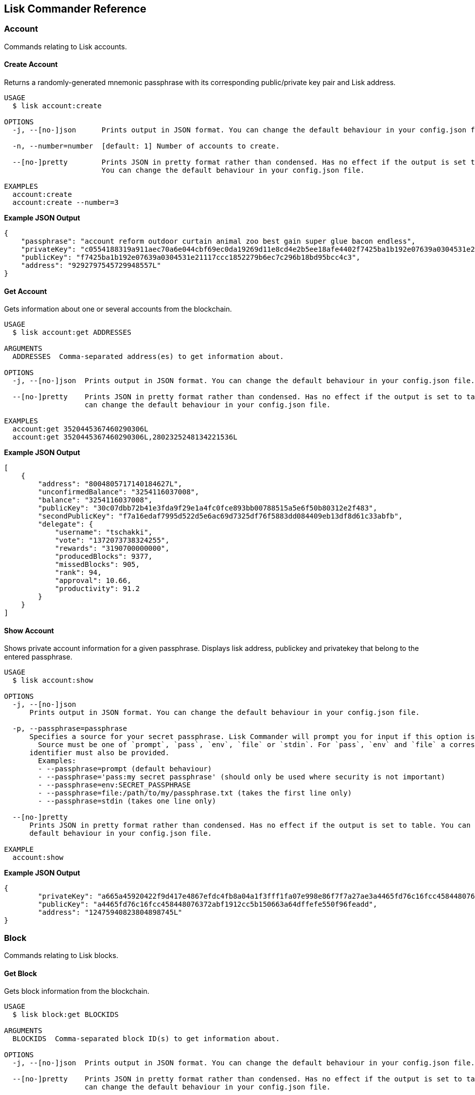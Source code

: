 == Lisk Commander Reference
:toc:

=== Account

Commands relating to Lisk accounts.

==== Create Account

Returns a randomly-generated mnemonic passphrase with its corresponding
public/private key pair and Lisk address.

[source,bash]
----
USAGE
  $ lisk account:create

OPTIONS
  -j, --[no-]json      Prints output in JSON format. You can change the default behaviour in your config.json file.

  -n, --number=number  [default: 1] Number of accounts to create.

  --[no-]pretty        Prints JSON in pretty format rather than condensed. Has no effect if the output is set to table.
                       You can change the default behaviour in your config.json file.

EXAMPLES
  account:create
  account:create --number=3
----

*Example JSON Output*

[source,json]
----
{
    "passphrase": "account reform outdoor curtain animal zoo best gain super glue bacon endless",
    "privateKey": "c0554188319a911aec70a6e044cbf69ec0da19269d11e8cd4e2b5ee18afe4402f7425ba1b192e07639a0304531e21117ccc1852279b6ec7c296b18bd95bcc4c3",
    "publicKey": "f7425ba1b192e07639a0304531e21117ccc1852279b6ec7c296b18bd95bcc4c3",
    "address": "9292797545729948557L"
}
----

==== Get Account

Gets information about one or several accounts from the blockchain.

[source,bash]
----
USAGE
  $ lisk account:get ADDRESSES

ARGUMENTS
  ADDRESSES  Comma-separated address(es) to get information about.

OPTIONS
  -j, --[no-]json  Prints output in JSON format. You can change the default behaviour in your config.json file.

  --[no-]pretty    Prints JSON in pretty format rather than condensed. Has no effect if the output is set to table. You
                   can change the default behaviour in your config.json file.

EXAMPLES
  account:get 3520445367460290306L
  account:get 3520445367460290306L,2802325248134221536L
----

*Example JSON Output*

[source,json]
----
[
    {
        "address": "8004805717140184627L",
        "unconfirmedBalance": "3254116037008",
        "balance": "3254116037008",
        "publicKey": "30c07dbb72b41e3fda9f29e1a4fc0fce893bb00788515a5e6f50b80312e2f483",
        "secondPublicKey": "f7a16edaf7995d522d5e6ac69d7325df76f5883dd084409eb13df8d61c33abfb",
        "delegate": {
            "username": "tschakki",
            "vote": "1372073738324255",
            "rewards": "3190700000000",
            "producedBlocks": 9377,
            "missedBlocks": 905,
            "rank": 94,
            "approval": 10.66,
            "productivity": 91.2
        }
    }
]
----

==== Show Account

Shows private account information for a given passphrase. Displays lisk
address, publickey and privatekey that belong to the entered passphrase.

[source,bash]
----
USAGE
  $ lisk account:show

OPTIONS
  -j, --[no-]json
      Prints output in JSON format. You can change the default behaviour in your config.json file.

  -p, --passphrase=passphrase
      Specifies a source for your secret passphrase. Lisk Commander will prompt you for input if this option is not set.
        Source must be one of `prompt`, `pass`, `env`, `file` or `stdin`. For `pass`, `env` and `file` a corresponding
      identifier must also be provided.
        Examples:
        - --passphrase=prompt (default behaviour)
        - --passphrase='pass:my secret passphrase' (should only be used where security is not important)
        - --passphrase=env:SECRET_PASSPHRASE
        - --passphrase=file:/path/to/my/passphrase.txt (takes the first line only)
        - --passphrase=stdin (takes one line only)

  --[no-]pretty
      Prints JSON in pretty format rather than condensed. Has no effect if the output is set to table. You can change the
      default behaviour in your config.json file.

EXAMPLE
  account:show
----

*Example JSON Output*

[source,json]
----
{
        "privateKey": "a665a45920422f9d417e4867efdc4fb8a04a1f3fff1fa07e998e86f7f7a27ae3a4465fd76c16fcc458448076372abf1912cc5b150663a64dffefe550f96feadd",
        "publicKey": "a4465fd76c16fcc458448076372abf1912cc5b150663a64dffefe550f96feadd",
        "address": "12475940823804898745L"
}
----

=== Block

Commands relating to Lisk blocks.

==== Get Block

Gets block information from the blockchain.

[source,bash]
----
USAGE
  $ lisk block:get BLOCKIDS

ARGUMENTS
  BLOCKIDS  Comma-separated block ID(s) to get information about.

OPTIONS
  -j, --[no-]json  Prints output in JSON format. You can change the default behaviour in your config.json file.

  --[no-]pretty    Prints JSON in pretty format rather than condensed. Has no effect if the output is set to table. You
                   can change the default behaviour in your config.json file.

EXAMPLES
  block:get 369374894959871969
  block:get 17108498772892203620,8541428004955961162
----

*Example JSON Output*

[source,json]
----
[
    {
        "id": "369374894959871969",
        "version": 1,
        "timestamp": 76721330,
        "height": 6587884,
        "numberOfTransactions": 1,
        "totalAmount": "11100000",
        "totalFee": "10000000",
        "reward": "300000000",
        "payloadLength": 117,
        "payloadHash": "76eba40d186274ac79a8a5c2b5d73a5d214acfa1829763f59035d61c43a2ff2d",
        "generatorPublicKey": "279320364fc3edd39b77f1fa29594d442e39220b165956fa729f741150b0dc4d",
        "blockSignature": "6f1448a8b25b427bdc05e46d0383f6f1e0af45319591ad5507deaf298428d7fb16c82b4156dd0a444b0b70ef586bb95eb0853cb90937c980c3b939d1a65d1900",
        "confirmations": 4,
        "totalForged": "310000000",
        "generatorAddress": "8191405714437232748L",
        "previousBlockId": "6777587147545065709"
    }
]
----

=== Config

Commands to get and manage configurations for Lisk Commander.

==== Show Config

Prints the current configuration.

[source,bash]
----
USAGE
  $ lisk config:show

OPTIONS
  -j, --[no-]json  Prints output in JSON format. You can change the default behaviour in your config.json file.

  --[no-]pretty    Prints JSON in pretty format rather than condensed. Has no effect if the output is set to table. You
                   can change the default behaviour in your config.json file.

DESCRIPTION
  Prints the current configuration.

EXAMPLE
  config:show
----

*Example JSON Output (default values):*

....
{
    "json": true, // if false, displays output in table format
    "api": {
        "nodes": [], // custom nodes, lisk-commander should connect to
        "network": "main" // main for Mainnet, test for Testnet
    },
    "pretty": false // if true, displays output nicely formatted. Has no effect if json:false
}
....

==== Set Config

Sets configuration.

When `+api.nodes+` is empty, lisk-commander will connect to official
Lisk Seed Nodes depending on the network specified in `+api.network+`.

If `+api.nodes+` is set to one or multiple nodes, lisk commander will
ignore `+api.network+` and will make all requests to the specified Lisk
node.

When multiple nodes are specified, queries will always go to the first
listed node. The later nodes serve as a fallback, if query to the first
node was not successful.

[source,bash]
----
USAGE
  $ lisk config:set VARIABLE [VALUES]

OPTIONS
  -j, --[no-]json  Prints output in JSON format. You can change the default behaviour in your config.json file.

  --[no-]pretty    Prints JSON in pretty format rather than condensed. Has no effect if the output is set to table. You
                   can change the default behaviour in your config.json file.

EXAMPLES
  config:set pretty true
  config:set api.network test
  config:set api.nodes https://127.0.0.1:4000,http://mynode.com:7000
----

*Example JSON Output*

[source,json]
----
{
    "message": "Successfully set pretty to true."
}
----

=== Copyright

Displays copyright notice.

....
USAGE
  $ lisk copyright

OPTIONS
  -j, --[no-]json  Prints output in JSON format. You can change the default behaviour in your config.json file.

  --[no-]pretty    Prints JSON in pretty format rather than condensed. Has no effect if the output is set to table. You
                   can change the default behaviour in your config.json file.

EXAMPLE
  copyright
....

=== Delegate

Commands relating to Lisk delegates.

==== Get Delegate

Gets delegate information from the blockchain.

....
USAGE
  $ lisk delegate:get USERNAMES

ARGUMENTS
  USERNAMES  Comma-separated username(s) to get information about.

OPTIONS
  -j, --[no-]json  Prints output in JSON format. You can change the default behaviour in your config.json file.

  --[no-]pretty    Prints JSON in pretty format rather than condensed. Has no effect if the output is set to table. You
                   can change the default behaviour in your config.json file.

DESCRIPTION
  Gets delegate information from the blockchain.

EXAMPLES
  delegate:get lightcurve
  delegate:get lightcurve,4miners.net
....

*Example JSON Output*

[source,json]
----
[
    {
        "rewards": "3209000000000",
        "vote": "1372446779413292",
        "producedBlocks": 9437,
        "missedBlocks": 905,
        "username": "tschakki",
        "rank": 94,
        "approval": 10.66,
        "productivity": 91.25,
        "account": {
            "address": "8004805717140184627L",
            "publicKey": "30c07dbb72b41e3fda9f29e1a4fc0fce893bb00788515a5e6f50b80312e2f483",
            "secondPublicKey": "f7a16edaf7995d522d5e6ac69d7325df76f5883dd084409eb13df8d61c33abfb"
        }
    }
]
----

=== Get voters of a delegate

Gets voters information for given delegate(s) from the blockchain.

....
USAGE
  $ lisk delegate:voters USERNAMES

ARGUMENTS
  USERNAMES  Comma-separated username(s) to get information about.

OPTIONS
  --limit          Limits the returned voters array by specified integer amount. Maximum is 100.

  --offset         Offsets the returned voters array by specified integer amount.

  --sort           Sorts the returned voters array. Sort type must be one of `publicKey:asc`, `publicKey:desc`, `balance:asc`, `balance:desc`, `username:asc` or `username:desc`.

  --[no-]pretty    Prints JSON in pretty format rather than condensed. Has no effect if the output is set to table. You
                   can change the default behaviour in your config.json file.


DESCRIPTION
  Gets voters information for given delegate(s) from the blockchain.

EXAMPLES
  delegate:voters lightcurve
  delegate:voters lightcurve,4miners.net
  delegate:voters lightcurve,4miners.net --limit 20 --offset 5 --sort publicKey:asc --pretty
....

=== Get votes of a delegate

Gets votes information for given delegate(s) from the blockchain.

....
USAGE
  $ lisk delegate:votes ADDRESSES

ARGUMENTS
  ADDRESSES  Comma-separated address(es) to get information about.

OPTIONS
  --limit          Limits the returned voters array by specified integer amount. Maximum is 100.

  --offset         Offsets the returned voters array by specified integer amount.

  --sort           Sorts the returned voters array. Sort type must be one of `balance:asc`, `balance:desc`, `username:asc` or `username:desc`.

  --[no-]pretty    Prints JSON in pretty format rather than condensed. Has no effect if the output is set to table. You
                   can change the default behaviour in your config.json file.


DESCRIPTION
  Gets voting information for given delegate(s) from the blockchain.

EXAMPLES
  delegate:votes 8004805717140184627L
  delegate:votes 13133549779353512613L,16010222169256538112L
  delegate:votes 8004805717140184627L,8820447240686843261L --limit 20 --offset 5 --sort balance:asc --pretty
....

=== Help

Displays command reference.

[source,bash]
----
USAGE
  $ lisk help [COMMAND]

ARGUMENTS
  COMMAND  command to show help for

OPTIONS
  --all  see all commands in CLI
----

=== Message

Commands relating to user messages.

==== Decrypt Message

Decrypts a previously encrypted message from a given sender public key
for a known nonce using your secret passphrase.

____
*Important:* Since the secret passphrase is a sensitive input, it can be
provided using one of the available methods described in the
link:sensitive-inputs.md[Sensitive Inputs section]. The encrypted
message can be provided either directly as an argument, or by specifying
a source with the –message option. If both the secret passphrase and the
encrypted message are provided via stdin, the secret passphrase must be
given in the first line and the encrypted message must be given in the
subsequent lines.
____

[source,bash]
----
USAGE
  $ lisk message:decrypt SENDERPUBLICKEY NONCE [MESSAGE]

ARGUMENTS
  SENDERPUBLICKEY  Public key of the sender of the message.
  NONCE            Nonce used during encryption.
  MESSAGE          Encrypted message.

OPTIONS
  -j, --[no-]json
      Prints output in JSON format. You can change the default behaviour in your config.json file.

  -m, --message=message
      Specifies a source for providing a message to the command. If a string is provided directly as an argument, this
      option will be ignored. The message must be provided via an argument or via this option. Sources must be one of
      `file` or `stdin`. In the case of `file`, a corresponding identifier must also be provided.
        Note: if both secret passphrase and message are passed via stdin, the passphrase must be the first line.
        Examples:
        - --message=file:/path/to/my/message.txt
        - --message=stdin

  -p, --passphrase=passphrase
      Specifies a source for your secret passphrase. Lisk Commander will prompt you for input if this option is not set.
        Source must be one of `prompt`, `pass`, `env`, `file` or `stdin`. For `pass`, `env` and `file` a corresponding
      identifier must also be provided.
        Examples:
        - --passphrase=prompt (default behaviour)
        - --passphrase='pass:my secret passphrase' (should only be used where security is not important)
        - --passphrase=env:SECRET_PASSPHRASE
        - --passphrase=file:/path/to/my/passphrase.txt (takes the first line only)
        - --passphrase=stdin (takes one line only)

  --[no-]pretty
      Prints JSON in pretty format rather than condensed. Has no effect if the output is set to table. You can change the
      default behaviour in your config.json file.

EXAMPLES
  message:decrypt bba7e2e6a4639c431b68e31115a71ffefcb4e025a4d1656405dfdcd8384719e0 4b800d90d54eda4d093b5e4e6bf9ed203bc90e1560bd628d dcaa605af45a4107a699755237b4c08e1ef75036743d7e4814dea7
  message:decrypt bba7e2e6a4639c431b68e31115a71ffefcb4e025a4d1656405dfdcd8384719e0 1f9008c2813901366f3452431c27218be2c08ac85d6b28a3 --message file:/path/to/encrypted_message.txt
  $ echo f359abaf52a8fb68086cee580ce2b4656840c7c2af1308424eb9ff2b17eae87943502b8f14b6 | lisk message:decrypt bba7e2e6a4639c431b68e31115a71ffefcb4e025a4d1656405dfdcd8384719e0 1f9008c2813901366f3452431c27218be2c08ac85d6b28a3 --message stdin
----

*Example JSON Output*

[source,json]
----
{
    "message": "My very secret message"
}
----

==== Encrypt Message

Encrypts a message for a given recipient public key using your secret
passphrase.

This command uses lisk-elements passphrase module to encrypt a message
you provide for a given public key using a randomly generated nonce. In
order to decrypt the encrypted message later your recipient will need
your public key (to verify the message came from you), the nonce and the
secret passphrase which matches the specified public key.

____
*Important:* Since the secret passphrase is a sensitive input, it can be
provided using one of the available methods described in the
link:sensitive-inputs.md[Sensitive Inputs section]. The encrypted
message can be provided either directly as an argument, or by specifying
a source with the –message option. If both the secret passphrase and the
encrypted message are provided via stdin, the secret passphrase must be
given in the first line and the encrypted message must be given in the
subsequent lines.
____

[source,bash]
----
USAGE
  $ lisk message:encrypt RECIPIENTPUBLICKEY [MESSAGE]

ARGUMENTS
  RECIPIENTPUBLICKEY  Public key of the recipient of the message.
  MESSAGE             Message to encrypt.

OPTIONS
  -j, --[no-]json
      Prints output in JSON format. You can change the default behaviour in your config.json file.

  -m, --message=message
      Specifies a source for providing a message to the command. If a string is provided directly as an argument, this
      option will be ignored. The message must be provided via an argument or via this option. Sources must be one of
      `file` or `stdin`. In the case of `file`, a corresponding identifier must also be provided.
        Note: if both secret passphrase and message are passed via stdin, the passphrase must be the first line.
        Examples:
        - --message=file:/path/to/my/message.txt
        - --message=stdin

  -p, --passphrase=passphrase
      Specifies a source for your secret passphrase. Lisk Commander will prompt you for input if this option is not set.
        Source must be one of `prompt`, `pass`, `env`, `file` or `stdin`. For `pass`, `env` and `file` a corresponding
      identifier must also be provided.
        Examples:
        - --passphrase=prompt (default behaviour)
        - --passphrase='pass:my secret passphrase' (should only be used where security is not important)
        - --passphrase=env:SECRET_PASSPHRASE
        - --passphrase=file:/path/to/my/passphrase.txt (takes the first line only)
        - --passphrase=stdin (takes one line only)

  --[no-]pretty
      Prints JSON in pretty format rather than condensed. Has no effect if the output is set to table. You can change the
      default behaviour in your config.json file.

EXAMPLES
  message:encrypt bba7e2e6a4639c431b68e31115a71ffefcb4e025a4d1656405dfdcd8384719e0 "My very secret message"
  message:encrypt 5d036a858ce89f844491762eb89e2bfbd50a4a0a0da658e4b2628b25b117ae09 --message file:/path/to/message.txt
  $ echo "My very secret message" | lisk message:encrypt 5d036a858ce89f844491762eb89e2bfbd50a4a0a0da658e4b2628b25b117ae09 --message stdin
----

*Example JSON Output*

[source,json]
----
 {
    "nonce": "cb4d497e6834e0e888e285f32ddb02bdfd4b471f6ad04e6d",
    "encryptedMessage": "82af57f715c69958bda8b9e95b7f7a09bfaa5afeb94960bf243d7c77a656a3e1ff061c68e20e"
}
----

==== Sign Message

Signs a message using your secret passphrase.

This command signs message. You will need the passphrase you sign with.

____
*Important:* Since the secret passphrase is a sensitive input, it can be
provided using one of the available methods described in the
link:sensitive-inputs.md[Sensitive Inputs section]. The encrypted
message can be provided either directly as an argument, or by specifying
a source with the –message option. If both the secret passphrase and the
encrypted message are provided via stdin, the secret passphrase must be
given in the first line and the encrypted message must be given in the
subsequent lines.
____

[source,bash]
----
USAGE
  $ lisk message:sign [MESSAGE]

ARGUMENTS
  MESSAGE  Message to sign.

OPTIONS
  -j, --[no-]json
      Prints output in JSON format. You can change the default behaviour in your config.json file.

  -m, --message=message
      Specifies a source for providing a message to the command. If a string is provided directly as an argument, this
      option will be ignored. The message must be provided via an argument or via this option. Sources must be one of
      `file` or `stdin`. In the case of `file`, a corresponding identifier must also be provided.
        Note: if both secret passphrase and message are passed via stdin, the passphrase must be the first line.
        Examples:
        - --message=file:/path/to/my/message.txt
        - --message=stdin

  -p, --passphrase=passphrase
      Specifies a source for your secret passphrase. Lisk Commander will prompt you for input if this option is not set.
        Source must be one of `prompt`, `pass`, `env`, `file` or `stdin`. For `pass`, `env` and `file` a corresponding
      identifier must also be provided.
        Examples:
        - --passphrase=prompt (default behaviour)
        - --passphrase='pass:my secret passphrase' (should only be used where security is not important)
        - --passphrase=env:SECRET_PASSPHRASE
        - --passphrase=file:/path/to/my/passphrase.txt (takes the first line only)
        - --passphrase=stdin (takes one line only)

  --[no-]pretty
      Prints JSON in pretty format rather than condensed. Has no effect if the output is set to table. You can change the
      default behaviour in your config.json file.

DESCRIPTION
  Signs a message using your secret passphrase.

EXAMPLES
  message:sign "Hello world"
  message:sign --message file:/path/to/message.txt
  $ echo 'Hello World' | lisk message:sign --message stdin
----

*Example JSON Output*

[source,json]
----
{
    "message": "Hello World",
    "publicKey": "a4465fd76c16fcc458448076372abf1912cc5b150663a64dffefe550f96feadd",
    "signature": "0c70c0ed6ca16312c6acab46dd8b801fd3f3a2bd68018651c2792b40a7d1d3ee276a6bafb6b4185637edfa4d282e18362e135c5e2cf0c68002bfd58307ddb30b"
}
----

==== Verify Message

Verifies a signature for a message using the signer’s public key.

This command verify a message after being signed with the sign message
command. You will need the public key, signature and message.

[source,bash]
----
USAGE
  $ lisk message:verify PUBLICKEY SIGNATURE [MESSAGE]

ARGUMENTS
  PUBLICKEY  Public key of the signer of the message.
  SIGNATURE  Signature to verify.
  MESSAGE    Message to verify.

OPTIONS
  -j, --[no-]json
      Prints output in JSON format. You can change the default behaviour in your config.json file.

  -m, --message=message
      Specifies a source for providing a message to the command. If a string is provided directly as an argument, this
      option will be ignored. The message must be provided via an argument or via this option. Sources must be one of
      `file` or `stdin`. In the case of `file`, a corresponding identifier must also be provided.
        Note: if both secret passphrase and message are passed via stdin, the passphrase must be the first line.
        Examples:
        - --message=file:/path/to/my/message.txt
        - --message=stdin

  --[no-]pretty
      Prints JSON in pretty format rather than condensed. Has no effect if the output is set to table. You can change the
      default behaviour in your config.json file.

DESCRIPTION
  Verifies a signature for a message using the signer’s public key.

EXAMPLES
  message:verify 647aac1e2df8a5c870499d7ddc82236b1e10936977537a3844a6b05ea33f9ef6 2a3ca127efcf7b2bf62ac8c3b1f5acf6997cab62ba9fde3567d188edcbacbc5dc8177fb88d03a8691ce03348f569b121bca9e7a3c43bf5c056382f35ff843c09 "Hello world"
  message:verify 647aac1e2df8a5c870499d7ddc82236b1e10936977537a3844a6b05ea33f9ef6 2a3ca127efcf7b2bf62ac8c3b1f5acf6997cab62ba9fde3567d188edcbacbc5dc8177fb88d03a8691ce03348f569b121bca9e7a3c43bf5c056382f35ff843c09 --message file:/path/to/signed_message.txt
  $ echo 'Hello World' | lisk message:verify 647aac1e2df8a5c870499d7ddc82236b1e10936977537a3844a6b05ea33f9ef6 2a3ca127efcf7b2bf62ac8c3b1f5acf6997cab62ba9fde3567d188edcbacbc5dc8177fb88d03a8691ce03348f569b121bca9e7a3c43bf5c056382f35ff843c09 --message stdin
----

*Example JSON Output*

[source,json]
----
 {
    "verified": true
}
----

=== Node

Commands relating to Lisk nodes.

Uses official Lisk Seed Nodes, if no other nodes are provided in
link:#config[config].

==== Forging

Updates the forging status of a node.

[source,bash]
----
USAGE
  $ lisk node:forging STATUS PUBLICKEY

ARGUMENTS
  STATUS     (enable|disable) Desired forging status.
  PUBLICKEY  Public key of the delegate whose status should be updated.

OPTIONS
  -j, --[no-]json
      Prints output in JSON format. You can change the default behaviour in your config.json file.

  -w, --password=password
      Specifies a source for your secret password. Lisk Commander will prompt you for input if this option is not set.
        Source must be one of `prompt`, `pass`, `env`, `file` or `stdin`. For `pass`, `env` and `file` a corresponding
      identifier must also be provided.
        Examples:
        - --password=prompt (default behaviour)
        - --password=pass:password123 (should only be used where security is not important)
        - --password=env:PASSWORD
        - --password=file:/path/to/my/password.txt (takes the first line only)
        - --password=stdin (takes the first line only)

  --[no-]pretty
      Prints JSON in pretty format rather than condensed. Has no effect if the output is set to table. You can change the
      default behaviour in your config.json file.

EXAMPLES
  node:forging enable 647aac1e2df8a5c870499d7ddc82236b1e10936977537a3844a6b05ea33f9ef6
  node:forging disable 647aac1e2df8a5c870499d7ddc82236b1e10936977537a3844a6b05ea33f9ef6
----

==== Get Node

Gets information about a node.

[source,bash]
----
USAGE
  $ lisk node:get

OPTIONS
  -j, --[no-]json   Prints output in JSON format. You can change the default behaviour in your config.json file.

  --forging-status  Additionally provides information about forging status.

  --[no-]pretty     Prints JSON in pretty format rather than condensed. Has no effect if the output is set to table. You
                    can change the default behaviour in your config.json file.

EXAMPLES
  node:get
  node:get --forging-status
----

*Example JSON Output*

[source,json]
----
{
    "build": "v13:05:01 23/10/2018\n",
    "commit": "1785110b343fc42955e46fb5321092b470c686bc",
    "epoch": "2016-05-24T17:00:00.000Z",
    "fees": {
        "send": "10000000",
        "vote": "100000000",
        "secondSignature": "500000000",
        "delegate": "2500000000",
        "multisignature": "500000000",
        "dappRegistration": "2500000000",
        "dappWithdrawal": "10000000",
        "dappDeposit": "10000000"
    },
    "nethash": "da3ed6a45429278bac2666961289ca17ad86595d33b31037615d4b8e8f158bba",
    "nonce": "HrWgya299whkyh8b",
    "milestone": "2",
    "reward": "300000000",
    "supply": "12877201600000000",
    "version": "1.1.1-rc.1",
    "broadhash": "5d72de80e8bee2d447ff1683c34e1298dde70a1e5a43e045aaea29aefb82af89",
    "consensus": 91,
    "height": 6592831,
    "loaded": true,
    "networkHeight": 6592831,
    "syncing": false,
    "transactions": {
        "confirmed": 862234,
        "unconfirmed": 0,
        "unprocessed": 0,
        "unsigned": 0,
        "total": 862234
    }
}
----

=== Passphrase

Commands relating to Lisk passphrases.

==== Decrypt Passphrase

Decrypts your secret passphrase using the password which was provided at
the time of encryption.

This command decrypts your secret passphrase after being encrypted with
the encrypt passphrase command. You will need the password you used to
encrypt the secret passphrase as well as the initialisation vector (IV)
which was randomly generated at the time of encryption.

____
*Important:* Since the secret passphrase is a sensitive input, it can be
provided using one of the available methods described in the
link:sensitive-inputs.md[Sensitive Inputs section]. The encrypted
message can be provided either directly as an argument, or by specifying
a source with the –message option. If both the secret passphrase and the
encrypted message are provided via stdin, the secret passphrase must be
given in the first line and the encrypted message must be given in the
subsequent lines.
____

[source,bash]
----
USAGE
  $ lisk passphrase:decrypt [ENCRYPTEDPASSPHRASE]

ARGUMENTS
  ENCRYPTEDPASSPHRASE  Encrypted passphrase to decrypt.

OPTIONS
  -j, --[no-]json
      Prints output in JSON format. You can change the default behaviour in your config.json file.

  -w, --password=password
      Specifies a source for your secret password. Lisk Commander will prompt you for input if this option is not set.
        Source must be one of `prompt`, `pass`, `env`, `file` or `stdin`. For `pass`, `env` and `file` a corresponding
      identifier must also be provided.
        Examples:
        - --password=prompt (default behaviour)
        - --password=pass:password123 (should only be used where security is not important)
        - --password=env:PASSWORD
        - --password=file:/path/to/my/password.txt (takes the first line only)
        - --password=stdin (takes the first line only)

  --passphrase=passphrase
      Specifies a source for providing an encrypted passphrase to the command. If a string is provided directly as an
      argument, this option will be ignored. The encrypted passphrase must be provided via an argument or via this option.
      Sources must be one of `file` or `stdin`. In the case of `file`, a corresponding identifier must also be provided.

        Note: if both an encrypted passphrase and the password are passed via stdin, the password must be the first line.

        Examples:
            - --passphrase file:/path/to/my/encrypted_passphrase.txt (takes the first line only)
            - --passphrase stdin (takes the first line only)

  --[no-]pretty
      Prints JSON in pretty format rather than condensed. Has no effect if the output is set to table. You can change the
      default behaviour in your config.json file.

EXAMPLES
  passphrase:decrypt "iterations=1000000&cipherText=9b1c60&iv=5c8843f52ed3c0f2aa0086b0&salt=2240b7f1aa9c899894e528cf5b600e9c&tag=23c01112134317a63bcf3d41ea74e83b&version=1"
  passphrase:decrypt "iterations=1000000&cipherText=9b1c60&iv=5c8843f52ed3c0f2aa0086b0&salt=2240b7f1aa9c899894e528cf5b600e9c&tag=23c01112134317a63bcf3d41ea74e83b&version=1" --passphrase file:./path/to/encrypted_passphrase.txt
  $ echo testing123 | passphrase:decrypt "iterations=1000000&cipherText=9b1c60&iv=5c8843f52ed3c0f2aa0086b0&salt=2240b7f1aa9c899894e528cf5b600e9c&tag=23c01112134317a63bcf3d41ea74e83b&version=1" --passphrase stdin
----

*Example JSON Output*

[source,json]
----
{
    "passphrase": "minute omit local rare sword knee banner pair rib museum shadow juice"
}
----

==== Encrypt Passphrase

Encrypts your secret passphrase under a password.

This command uses AES-256-CBC to encrypt your secret passphrase under a
password you provide using a randomly generated initialisation vector
(IV). In order to decrypt the secret passphrase later you will need both
the IV and the password.

____
*Important:* Since the secret passphrase is a sensitive input, it can be
provided using one of the available methods described in the
link:sensitive-inputs.md[Sensitive Inputs section]. The encrypted
message can be provided either directly as an argument, or by specifying
a source with the –message option. If both the secret passphrase and the
encrypted message are provided via stdin, the secret passphrase must be
given in the first line and the encrypted message must be given in the
subsequent lines.
____

[source,bash]
----
USAGE
  $ lisk passphrase:encrypt

OPTIONS
  -j, --[no-]json
      Prints output in JSON format. You can change the default behaviour in your config.json file.

  -p, --passphrase=passphrase
      Specifies a source for your secret passphrase. Lisk Commander will prompt you for input if this option is not set.
        Source must be one of `prompt`, `pass`, `env`, `file` or `stdin`. For `pass`, `env` and `file` a corresponding
      identifier must also be provided.
        Examples:
        - --passphrase=prompt (default behaviour)
        - --passphrase='pass:my secret passphrase' (should only be used where security is not important)
        - --passphrase=env:SECRET_PASSPHRASE
        - --passphrase=file:/path/to/my/passphrase.txt (takes the first line only)
        - --passphrase=stdin (takes one line only)

  -w, --password=password
      Specifies a source for your secret password. Lisk Commander will prompt you for input if this option is not set.
        Source must be one of `prompt`, `pass`, `env`, `file` or `stdin`. For `pass`, `env` and `file` a corresponding
      identifier must also be provided.
        Examples:
        - --password=prompt (default behaviour)
        - --password=pass:password123 (should only be used where security is not important)
        - --password=env:PASSWORD
        - --password=file:/path/to/my/password.txt (takes the first line only)
        - --password=stdin (takes the first line only)

  --outputPublicKey
      Includes the public key in the output. This option is provided for the convenience of node operators.

  --[no-]pretty
      Prints JSON in pretty format rather than condensed. Has no effect if the output is set to table. You can change the
      default behaviour in your config.json file.

EXAMPLE
  passphrase:encrypt
----

*Example JSON Output*

[source,json]
----
{
    "encryptedPassphrase": "iterations=1000000&cipherText=9b1c60&iv=5c8843f52ed3c0f2aa0086b0&salt=2240b7f1aa9c899894e528cf5b600e9c&tag=23c01112134317a63bcf3d41ea74e83b&version=1"
}
----

=== Signature

Commands relating to signatures for Lisk transactions from
multisignature accounts.

==== Broadcast Signature

Broadcasts a signature for a transaction from a multisignature account.

This command broadcast signature to the network. The command takes one
required parameters:

* transaction as string in JSON format

[source,bash]
----
USAGE
  $ lisk signature:broadcast [SIGNATURE]

ARGUMENTS
  SIGNATURE  Signature to broadcast.

OPTIONS
  -j, --[no-]json  Prints output in JSON format. You can change the default behaviour in your config.json file.

  --[no-]pretty    Prints JSON in pretty format rather than condensed. Has no effect if the output is set to table. You
                   can change the default behaviour in your config.json file.

DESCRIPTION
  Broadcasts a signature for a transaction from a multisignature account.
  Accepts a stringified JSON signature as an argument, or a signature can be piped from a previous command.
  If piping make sure to quote out the entire command chain to avoid piping-related conflicts in your shell.

EXAMPLES
  signature:broadcast '{"transactionId":"abcd1234","publicKey":"abcd1234","signature":"abcd1234"}'
  $ echo '{"transactionId":"abcd1234","publicKey":"abcd1234","signature":"abcd1234"}' | lisk signature:broadcast
----

*Example JSON Output*

[source,json]
----
{
    "meta": {
        "status": true
    },
    "data": {
        "message": "Signature(s) accepted"
    },
    "links": {}
}
----

==== Create Signature

Create a signature object for a transaction from a multisignature
account.

Accepts a stringified JSON transaction as an argument.

[source,bash]
----
USAGE
  $ lisk signature:create [TRANSACTION]

ARGUMENTS
  TRANSACTION  Transaction in JSON format.

OPTIONS
  -j, --[no-]json
      Prints output in JSON format. You can change the default behaviour in your config.json file.

  -p, --passphrase=passphrase
      Specifies a source for your secret passphrase. Lisk Commander will prompt you for input if this option is not set.
        Source must be one of `prompt`, `pass`, `env`, `file` or `stdin`. For `pass`, `env` and `file` a corresponding
      identifier must also be provided.
        Examples:
        - --passphrase=prompt (default behaviour)
        - --passphrase='pass:my secret passphrase' (should only be used where security is not important)
        - --passphrase=env:SECRET_PASSPHRASE
        - --passphrase=file:/path/to/my/passphrase.txt (takes the first line only)
        - --passphrase=stdin (takes one line only)

  --[no-]pretty
      Prints JSON in pretty format rather than condensed. Has no effect if the output is set to table. You can change the
      default behaviour in your config.json file.

EXAMPLE
  signature:create
  '{"amount":"10","recipientId":"8050281191221330746L","senderPublicKey":"3358a1562f9babd523a768e700bb12ad58f230f8403105
  5802dc0ea58cef1e1b","timestamp":59353522,"type":0,"asset":{},"signature":"b84b95087c381ad25b5701096e2d9366ffd04037dcc9
  41cd0747bfb0cf93111834a6c662f149018be4587e6fc4c9f5ba47aa5bbbd3dd836988f153aa8258e604"}'
----

=== Transaction

Commands relating to Lisk transactions.

==== Broadcast Transaction

Broadcasts a transaction to the network via the node specified in the
current config.

Accepts a stringified JSON transaction as an argument, or a transaction
can be piped from a previous command.

If piping make sure to quote out the entire command chain to avoid
piping-related conflicts in your shell.

[source,bash]
----
USAGE
  $ lisk transaction:broadcast [TRANSACTION]

ARGUMENTS
  TRANSACTION  Transaction to broadcast in JSON format.

OPTIONS
  -j, --[no-]json  Prints output in JSON format. You can change the default behaviour in your config.json file.

  --[no-]pretty    Prints JSON in pretty format rather than condensed. Has no effect if the output is set to table. You
                   can change the default behaviour in your config.json file.

EXAMPLES
  transaction:broadcast '{"type":0,"amount":"100",...}'
  echo '{"type":0,"amount":"100",...}' | lisk transaction:broadcast
----

*Example JSON Output*

[source,json]
----
{
    "meta": {
        "status": true
    },
    "data": {
        "message": "Transaction(s) accepted"
    },
    "links": {}
}
----

==== Create Transaction

Creates a transaction object.

[source,bash]
----
USAGE
  $ lisk transaction:create

OPTIONS
  -j, --[no-]json
      Prints output in JSON format. You can change the default behaviour in your config.json file.

  -p, --passphrase=passphrase
      Specifies a source for your secret passphrase. Lisk Commander will prompt you for input if this option is not set.
        Source must be one of `prompt`, `pass`, `env`, `file` or `stdin`. For `pass`, `env` and `file` a corresponding
      identifier must also be provided.
        Examples:
        - --passphrase=prompt (default behaviour)
        - --passphrase='pass:my secret passphrase' (should only be used where security is not important)
        - --passphrase=env:SECRET_PASSPHRASE
        - --passphrase=file:/path/to/my/passphrase.txt (takes the first line only)
        - --passphrase=stdin (takes one line only)

  -s, --second-passphrase=second-passphrase
      Specifies a source for your second secret passphrase. For certain commands a second passphrase is necessary, in
      which case Lisk Commander will prompt you for it if this option is not set. Otherwise, Lisk Commander will assume
      you want to use one passphrase only.
        Source must be one of `prompt`, `pass`, `env`, `file` or `stdin`. For `pass`, `env` and `file` a corresponding
      identifier must also be provided.
        Examples:
        - --second-passphrase=prompt (to force a prompt even when a second passphrase is not always necessary)
        - --second-passphrase='pass:my second secret passphrase' (should only be used where security is not important)
        - --second-passphrase=env:SECOND_SECRET_PASSPHRASE
        - --second-passphrase=file:/path/to/my/secondPassphrase.txt (takes the first line only)
        - --second-passphrase=stdin (takes one line only)

  -t, --type=0|transfer|1|second-passphrase|2|delegate|3|vote|4|multisignature
      (required) type of transaction to create

  --no-signature
      Creates the transaction without a signature. Your passphrase will therefore not be required.

  --[no-]pretty
      Prints JSON in pretty format rather than condensed. Has no effect if the output is set to table. You can change the
      default behaviour in your config.json file.

  --unvotes=unvotes
      Specifies the public keys for the delegate candidates you want to remove your vote from. Takes either a string of
      public keys separated by commas, or a path to a file which contains the public keys.
        Examples:
        - --unvotes=publickey1,publickey2
        - --unvotes=file:/path/to/my/unvotes.txt (every public key should be on a new line)

  --votes=votes
      Specifies the public keys for the delegate candidates you want to vote for. Takes either a string of public keys
      separated by commas, or a path to a file which contains the public keys.
        Examples:
        - --votes=publickey1,publickey2
        - --votes=file:/path/to/my/votes.txt (every public key should be on a new line)

EXAMPLES
  transaction:create --type=0 100 13356260975429434553L
  transaction:create --type=delegate lightcurve
----

===== Transfer Transaction

Creates a transaction which will transfer the specified amount to an
address if broadcast to the network.

This command creates and signs a type 0 transaction, which will transfer
a Lisk balance to a provided address if broadcast to the network.

[source,bash]
----
USAGE
  $ lisk transaction:create:transfer AMOUNT ADDRESS

ARGUMENTS
  AMOUNT   Amount of LSK to send.
  ADDRESS  Address of the recipient.

OPTIONS
  -d, --data=data
      Optional UTF8 encoded data (maximum of 64 bytes) to include in the transaction asset.
        Examples:
        - --data=customInformation

  -j, --[no-]json
      Prints output in JSON format. You can change the default behaviour in your config.json file.

  -p, --passphrase=passphrase
      Specifies a source for your secret passphrase. Lisk Commander will prompt you for input if this option is not set.
        Source must be one of `prompt`, `pass`, `env`, `file` or `stdin`. For `pass`, `env` and `file` a corresponding
      identifier must also be provided.
        Examples:
        - --passphrase=prompt (default behaviour)
        - --passphrase='pass:my secret passphrase' (should only be used where security is not important)
        - --passphrase=env:SECRET_PASSPHRASE
        - --passphrase=file:/path/to/my/passphrase.txt (takes the first line only)
        - --passphrase=stdin (takes one line only)

  -s, --second-passphrase=second-passphrase
      Specifies a source for your second secret passphrase. For certain commands a second passphrase is necessary, in
      which case Lisk Commander will prompt you for it if this option is not set. Otherwise, Lisk Commander will assume
      you want to use one passphrase only.
        Source must be one of `prompt`, `pass`, `env`, `file` or `stdin`. For `pass`, `env` and `file` a corresponding
      identifier must also be provided.
        Examples:
        - --second-passphrase=prompt (to force a prompt even when a second passphrase is not always necessary)
        - --second-passphrase='pass:my second secret passphrase' (should only be used where security is not important)
        - --second-passphrase=env:SECOND_SECRET_PASSPHRASE
        - --second-passphrase=file:/path/to/my/secondPassphrase.txt (takes the first line only)
        - --second-passphrase=stdin (takes one line only)

  --no-signature
      Creates the transaction without a signature. Your passphrase will therefore not be required.

  --[no-]pretty
      Prints JSON in pretty format rather than condensed. Has no effect if the output is set to table. You can change the
      default behaviour in your config.json file.

EXAMPLE
  transaction:create:transfer 100 13356260975429434553L
----

*Example JSON Output*

[source,json]
----
{
    "amount": "10000000000",
    "recipientId": "13356260975429434553L",
    "senderPublicKey": "caf0f4c00cf9240771975e42b6672c88a832f98f01825dda6e001e2aab0bc0cc",
    "timestamp": 64769338,
    "type": 0,
    "fee": "10000000",
    "recipientPublicKey": null,
    "asset": {},
    "signature": "097bbb6a740a2b90f44b903c0370a6c7ccca86eda6447998e85c745e77f82c2efaf80d9396de5c7a5d7be39a3e9029402b081f8c6f45dde67066d7668b75de05",
    "id": "17042051520078129298"
}
----

===== Second Passphrase Transaction

Creates a transaction which will register a second passphrase for the
account if broadcast to the network.

This command creates and signs a type 1 transaction, which will register
a second passphrase for the account if broadcast to the network.

[source,bash]
----
USAGE
  $ lisk transaction:create:second-passphrase

OPTIONS
  -j, --[no-]json
      Prints output in JSON format. You can change the default behaviour in your config.json file.

  -p, --passphrase=passphrase
      Specifies a source for your secret passphrase. Lisk Commander will prompt you for input if this option is not set.
        Source must be one of `prompt`, `pass`, `env`, `file` or `stdin`. For `pass`, `env` and `file` a corresponding
      identifier must also be provided.
        Examples:
        - --passphrase=prompt (default behaviour)
        - --passphrase='pass:my secret passphrase' (should only be used where security is not important)
        - --passphrase=env:SECRET_PASSPHRASE
        - --passphrase=file:/path/to/my/passphrase.txt (takes the first line only)
        - --passphrase=stdin (takes one line only)

  -s, --second-passphrase=second-passphrase
      Specifies a source for your second secret passphrase. For certain commands a second passphrase is necessary, in
      which case Lisk Commander will prompt you for it if this option is not set. Otherwise, Lisk Commander will assume
      you want to use one passphrase only.
        Source must be one of `prompt`, `pass`, `env`, `file` or `stdin`. For `pass`, `env` and `file` a corresponding
      identifier must also be provided.
        Examples:
        - --second-passphrase=prompt (to force a prompt even when a second passphrase is not always necessary)
        - --second-passphrase='pass:my second secret passphrase' (should only be used where security is not important)
        - --second-passphrase=env:SECOND_SECRET_PASSPHRASE
        - --second-passphrase=file:/path/to/my/secondPassphrase.txt (takes the first line only)
        - --second-passphrase=stdin (takes one line only)

  --no-signature
      Creates the transaction without a signature. Your passphrase will therefore not be required.

  --[no-]pretty
      Prints JSON in pretty format rather than condensed. Has no effect if the output is set to table. You can change the
      default behaviour in your config.json file.

EXAMPLE
  transaction:create:second-passphrase
----

*Example JSON Output*

[source,json]
----
{
    "type": 1,
    "amount": 0,
    "fee": 500000000,
    "recipientId": null,
    "senderPublicKey": "6e0f31cd09bd602bf71960e4da1930ccd39b817d0a73986a09c344204ee1ec6b",
    "timestamp": 48028699,
    "asset": {
        "signature": {
            "publicKey": "a8ef35a53220246cce763ec98dbcf335b30b72d980e3e5cfe1cfcabd68581358"
        }
    },
    "signature": "5ad889263397837b52c7bedaa3bb0c906494a35ef940a410493cd5df1d654b0dbf6561d3a597f0463e5d88cdd8b9e87379266a1b351623cf9760875a2e575f0f",
    "id": "17851553801824463168"
}
----

===== Delegate Registration Transaction

Creates a transaction which will register the account as a delegate
candidate if broadcast to the network.

This command creates and signs a type 2 transaction, which will register
the account as a delegate candidate if broadcast to the network. It has
one required parameter which is the delegate username to be registered.

[source,bash]
----
USAGE
  $ lisk transaction:create:delegate USERNAME

ARGUMENTS
  USERNAME  Username to register as a delegate.

OPTIONS
  -j, --[no-]json
      Prints output in JSON format. You can change the default behaviour in your config.json file.

  -p, --passphrase=passphrase
      Specifies a source for your secret passphrase. Lisk Commander will prompt you for input if this option is not set.
        Source must be one of `prompt`, `pass`, `env`, `file` or `stdin`. For `pass`, `env` and `file` a corresponding
      identifier must also be provided.
        Examples:
        - --passphrase=prompt (default behaviour)
        - --passphrase='pass:my secret passphrase' (should only be used where security is not important)
        - --passphrase=env:SECRET_PASSPHRASE
        - --passphrase=file:/path/to/my/passphrase.txt (takes the first line only)
        - --passphrase=stdin (takes one line only)

  -s, --second-passphrase=second-passphrase
      Specifies a source for your second secret passphrase. For certain commands a second passphrase is necessary, in
      which case Lisk Commander will prompt you for it if this option is not set. Otherwise, Lisk Commander will assume
      you want to use one passphrase only.
        Source must be one of `prompt`, `pass`, `env`, `file` or `stdin`. For `pass`, `env` and `file` a corresponding
      identifier must also be provided.
        Examples:
        - --second-passphrase=prompt (to force a prompt even when a second passphrase is not always necessary)
        - --second-passphrase='pass:my second secret passphrase' (should only be used where security is not important)
        - --second-passphrase=env:SECOND_SECRET_PASSPHRASE
        - --second-passphrase=file:/path/to/my/secondPassphrase.txt (takes the first line only)
        - --second-passphrase=stdin (takes one line only)

  --no-signature
      Creates the transaction without a signature. Your passphrase will therefore not be required.

  --[no-]pretty
      Prints JSON in pretty format rather than condensed. Has no effect if the output is set to table. You can change the
      default behaviour in your config.json file.

EXAMPLE
  transaction:create:delegate lightcurve
----

*Example JSON Output*

[source,json]
----
{
    "amount": "0",
    "recipientId": "",
    "senderPublicKey": "a4465fd76c16fcc458448076372abf1912cc5b150663a64dffefe550f96feadd",
    "timestamp": 64793730,
    "type": 2,
    "fee": "2500000000",
    "asset": {
        "delegate": {
            "username": "username"
        }
    },
    "signature": "4ef0dedacd5deba50785e115afca48d3db2427e8436e6fe8edb291ab420978cea75814ca58aac1a745da61c1cd5912103e3b8b8f2aed650622eb39d66b98bb01",
    "id": "12587307250270871466"
}
----

===== Cast Votes Transaction

Creates a transaction which will cast votes (and/or unvotes) for
delegate candidates using their public keys if broadcast to the network.

This command creates and signs a type 3 transaction, which will cast
votes or unvotes for delegates if broadcast to the network. The command
requires at least one of the –votes and/or –unvotes options.

These options can be specified either by a list of public key strings
(corresponding to the delegates to be voted for/unvoted) separated by
commas, or via a path to a file containing the public keys (where the
public keys can be separated by commas or new lines).

[source,bash]
----
USAGE
  $ lisk transaction:create:vote

OPTIONS
  -j, --[no-]json
      Prints output in JSON format. You can change the default behaviour in your config.json file.

  -p, --passphrase=passphrase
      Specifies a source for your secret passphrase. Lisk Commander will prompt you for input if this option is not set.
        Source must be one of `prompt`, `pass`, `env`, `file` or `stdin`. For `pass`, `env` and `file` a corresponding
      identifier must also be provided.
        Examples:
        - --passphrase=prompt (default behaviour)
        - --passphrase='pass:my secret passphrase' (should only be used where security is not important)
        - --passphrase=env:SECRET_PASSPHRASE
        - --passphrase=file:/path/to/my/passphrase.txt (takes the first line only)
        - --passphrase=stdin (takes one line only)

  -s, --second-passphrase=second-passphrase
      Specifies a source for your second secret passphrase. For certain commands a second passphrase is necessary, in
      which case Lisk Commander will prompt you for it if this option is not set. Otherwise, Lisk Commander will assume
      you want to use one passphrase only.
        Source must be one of `prompt`, `pass`, `env`, `file` or `stdin`. For `pass`, `env` and `file` a corresponding
      identifier must also be provided.
        Examples:
        - --second-passphrase=prompt (to force a prompt even when a second passphrase is not always necessary)
        - --second-passphrase='pass:my second secret passphrase' (should only be used where security is not important)
        - --second-passphrase=env:SECOND_SECRET_PASSPHRASE
        - --second-passphrase=file:/path/to/my/secondPassphrase.txt (takes the first line only)
        - --second-passphrase=stdin (takes one line only)

  --no-signature
      Creates the transaction without a signature. Your passphrase will therefore not be required.

  --[no-]pretty
      Prints JSON in pretty format rather than condensed. Has no effect if the output is set to table. You can change the
      default behaviour in your config.json file.

  --unvotes=unvotes
      Specifies the public keys for the delegate candidates you want to remove your vote from. Takes either a string of
      public keys separated by commas, or a path to a file which contains the public keys.
        Examples:
        - --unvotes=publickey1,publickey2
        - --unvotes=file:/path/to/my/unvotes.txt (every public key should be on a new line)

  --votes=votes
      Specifies the public keys for the delegate candidates you want to vote for. Takes either a string of public keys
      separated by commas, or a path to a file which contains the public keys.
        Examples:
        - --votes=publickey1,publickey2
        - --votes=file:/path/to/my/votes.txt (every public key should be on a new line)

DESCRIPTION
  Creates a transaction which will cast votes (or unvotes) for delegate candidates using their public keys if broadcast
  to the network.

EXAMPLE
  transaction:create:vote --votes 215b667a32a5cd51a94c9c2046c11fffb08c65748febec099451e3b164452bca,922fbfdd596fa78269bbcadc67ec2a1cc15fc929a19c462169568d7a3df1a1aa --unvotes e01b6b8a9b808ec3f67a638a2d3fa0fe1a9439b91dbdde92e2839c3327bd4589,ac09bc40c889f688f9158cca1fcfcdf6320f501242e0f7088d52a5077084ccba
----

*Example JSON Output*

[source,json]
----
{
    "amount": "0",
    "recipientId": "12475940823804898745L",
    "senderPublicKey": "a4465fd76c16fcc458448076372abf1912cc5b150663a64dffefe550f96feadd",
    "timestamp": 64793558,
    "type": 3,
    "fee": "100000000",
    "asset": {
        "votes": [
            "+669efbe70b10c6c5d2b45465b0cb1e96edc66130a01de199185e5dba5da5aac0",
            "+215b667a32a5cd51a94c9c2046c11fffb08c65748febec099451e3b164452bca"
        ]
    },
    "signature": "1d45d794fbf78d0bec828b6876568cbbdc5cfb70eeb0c46d5278771c9db7fcb9fa3c80fb38c57bb57619ea6bb216dbcf7986afc5532dbf52e640407fbf7b6802",
    "id": "12646851302759999136"
}
----

===== Multisignature Account Registration

Creates a transaction which will register the account as a
multisignature account if broadcast to the network, using the following
arguments:

[source,bash]
----
USAGE
  $ lisk transaction:create:multisignature LIFETIME MINIMUM KEYSGROUP

ARGUMENTS
  LIFETIME   Number of hours the transaction should remain in the transaction pool before becoming invalid.
  MINIMUM    Minimum number of signatures required for a transaction from the account to be valid.
  KEYSGROUP  Public keys to verify signatures against for the multisignature group.

OPTIONS
  -j, --[no-]json
      Prints output in JSON format. You can change the default behaviour in your config.json file.

  -p, --passphrase=passphrase
      Specifies a source for your secret passphrase. Lisk Commander will prompt you for input if this option is not set.
        Source must be one of `prompt`, `pass`, `env`, `file` or `stdin`. For `pass`, `env` and `file` a corresponding
      identifier must also be provided.
        Examples:
        - --passphrase=prompt (default behaviour)
        - --passphrase='pass:my secret passphrase' (should only be used where security is not important)
        - --passphrase=env:SECRET_PASSPHRASE
        - --passphrase=file:/path/to/my/passphrase.txt (takes the first line only)
        - --passphrase=stdin (takes one line only)

  -s, --second-passphrase=second-passphrase
      Specifies a source for your second secret passphrase. For certain commands a second passphrase is necessary, in
      which case Lisk Commander will prompt you for it if this option is not set. Otherwise, Lisk Commander will assume
      you want to use one passphrase only.
        Source must be one of `prompt`, `pass`, `env`, `file` or `stdin`. For `pass`, `env` and `file` a corresponding
      identifier must also be provided.
        Examples:
        - --second-passphrase=prompt (to force a prompt even when a second passphrase is not always necessary)
        - --second-passphrase='pass:my second secret passphrase' (should only be used where security is not important)
        - --second-passphrase=env:SECOND_SECRET_PASSPHRASE
        - --second-passphrase=file:/path/to/my/secondPassphrase.txt (takes the first line only)
        - --second-passphrase=stdin (takes one line only)

  --no-signature
      Creates the transaction without a signature. Your passphrase will therefore not be required.

  --[no-]pretty
      Prints JSON in pretty format rather than condensed. Has no effect if the output is set to table. You can change the
      default behaviour in your config.json file.

EXAMPLE
  transaction:create:multisignature 24 2
  215b667a32a5cd51a94c9c2046c11fffb08c65748febec099451e3b164452bca,922fbfdd596fa78269bbcadc67ec2a1cc15fc929a19c462169568
  d7a3df1a1aa
----

*Example JSON Output*

[source,json]
----
{
    "amount": "0",
    "recipientId": "",
    "senderPublicKey": "a4465fd76c16fcc458448076372abf1912cc5b150663a64dffefe550f96feadd",
    "timestamp": 64793668,
    "type": 4,
    "fee": "1500000000",
    "asset": {
        "multisignature": {
            "min": 2,
            "lifetime": 24,
            "keysgroup": [
                "+215b667a32a5cd51a94c9c2046c11fffb08c65748febec099451e3b164452bca",
                "+922fbfdd596fa78269bbcadc67ec2a1cc15fc929a19c462169568d7a3df1a1aa"
            ]
        }
    },
    "signature": "e82cf02e51db6d815fc1d2e0fa33099e1662f7e463d628d060a5155446e8497266260b00868fba8c61faf140291e9be9826401338bf80a74739e0f4ccca47209",
    "id": "17552046565394161055"
}
----

==== Get Transaction

Gets transaction information from the blockchain.

[source,bash]
----
USAGE
  $ lisk transaction:get IDS

ARGUMENTS
  IDS  Comma-separated transaction ID(s) to get information about.

OPTIONS
  -j, --[no-]json
      Prints output in JSON format. You can change the default behaviour in your config.json file.

  -s, --state=unsigned|unprocessed
      Get transactions based on a given state. Possible values for the state are 'unsigned' and 'unprocessed'.
        Examples:
        - --state=unsigned
        - --state=unprocessed

  --limit=limit
      [default: 10] Limits the returned transactions array by specified integer amount. Maximum is 100.

  --offset=offset
      [default: 0] Offsets the returned transactions array by specified integer amount.

  --[no-]pretty
      Prints JSON in pretty format rather than condensed. Has no effect if the output is set to table. You can change the
      default behaviour in your config.json file.

  --sender-id=sender-id
      Get transactions based by senderId which is sender's lisk address'.
        Examples:
        - --sender-id=12668885769632475474L

  --sort=amount:asc|amount:desc|fee:asc|fee:desc|type:asc|type:desc|timestamp:asc|timestamp:desc
      [default: timestamp:asc] Fields to sort results by.

DESCRIPTION
  Gets transaction information from the blockchain.

EXAMPLES
  transaction:get 10041151099734832021
  transaction:get 10041151099734832021,1260076503909567890
  transaction:get 10041151099734832021,1260076503909567890 --state=unprocessed
  transaction:get 10041151099734832021 --state=unsigned --sender-id=1813095620424213569L
  transaction:get --state=unsigned --sender-id=1813095620424213569L
  transaction:get --sender-id=1813095620424213569L
  transaction:get --limit=10 --sort=amount:desc
  transaction:get --limit=10 --offset=5
----

*Example JSON Output*

[source,json]
----
[
    {
        "id": "6504066991503372206",
        "height": 6588235,
        "blockId": "15628722186106902609",
        "type": 0,
        "timestamp": 76726802,
        "senderPublicKey": "f4852b270f76dc8b49bfa88de5906e81d3b001d23852f0e74ba60cac7180a184",
        "senderId": "6076671634347365051L",
        "recipientId": "6711723025288195737L",
        "recipientPublicKey": "",
        "amount": "10000000000",
        "fee": "10000000",
        "signature": "61bda4cdd6b91110184feb9ff99b02e5085a69c8d810fc0a4c71fb5e3731a25ade828f7fe5dbfcc4b6ffc6a658e2fadaa130193725fc9428bf7a59671af32409",
        "signatures": [],
        "confirmations": 4929,
        "asset": {}
    }
]
----

==== Sign Transaction

Sign a transaction using your secret passphrase.

____
*Important:* Since the secret passphrase is a sensitive input, it can be
provided using one of the available methods described in the
link:sensitive-inputs.md[Sensitive Inputs section]. The encrypted
message can be provided either directly as an argument, or by specifying
a source with the –message option. If both the secret passphrase and the
encrypted message are provided via stdin, the secret passphrase must be
given in the first line and the encrypted message must be given in the
subsequent lines.
____

[source,bash]
----
USAGE
  $ lisk transaction:sign [TRANSACTION]

ARGUMENTS
  TRANSACTION  Transaction to sign in JSON format.

OPTIONS
  -j, --[no-]json
      Prints output in JSON format. You can change the default behaviour in your config.json file.

  -p, --passphrase=passphrase
      Specifies a source for your secret passphrase. Lisk Commander will prompt you for input if this option is not set.
        Source must be one of `prompt`, `pass`, `env`, `file` or `stdin`. For `pass`, `env` and `file` a corresponding
      identifier must also be provided.
        Examples:
        - --passphrase=prompt (default behaviour)
        - --passphrase='pass:my secret passphrase' (should only be used where security is not important)
        - --passphrase=env:SECRET_PASSPHRASE
        - --passphrase=file:/path/to/my/passphrase.txt (takes the first line only)
        - --passphrase=stdin (takes one line only)

  -s, --second-passphrase=second-passphrase
      Specifies a source for your second secret passphrase. For certain commands a second passphrase is necessary, in
      which case Lisk Commander will prompt you for it if this option is not set. Otherwise, Lisk Commander will assume
      you want to use one passphrase only.
        Source must be one of `prompt`, `pass`, `env`, `file` or `stdin`. For `pass`, `env` and `file` a corresponding
      identifier must also be provided.
        Examples:
        - --second-passphrase=prompt (to force a prompt even when a second passphrase is not always necessary)
        - --second-passphrase='pass:my second secret passphrase' (should only be used where security is not important)
        - --second-passphrase=env:SECOND_SECRET_PASSPHRASE
        - --second-passphrase=file:/path/to/my/secondPassphrase.txt (takes the first line only)
        - --second-passphrase=stdin (takes one line only)

  --[no-]pretty
      Prints JSON in pretty format rather than condensed. Has no effect if the output is set to table. You can change the
      default behaviour in your config.json file.

EXAMPLE
  transaction:sign
  '{"amount":"100","recipientId":"13356260975429434553L","senderPublicKey":null,"timestamp":52871598,"type":0,"fee":"100
  00000","recipientPublicKey":null,"asset":{}}'
----

*Example JSON Output*

[source,json]
----
{
    "amount": "10000000000",
    "recipientId": "13356260975429434553L",
    "senderPublicKey": "a4465fd76c16fcc458448076372abf1912cc5b150663a64dffefe550f96feadd",
    "timestamp": 64872831,
    "type": 0,
    "fee": "10000000",
    "recipientPublicKey": null,
    "asset": {},
    "signature": "0700e70310e4cd4fcb2bb1ec7527b760cc60f90b2629e270ecebd70affb8f6be3c163eda29e8e5ccedcae5f3401e7afd40244a30217aa0d435e762c874a63f00",
    "id": "15637644919032010963"
}
----

==== Verify Transaction

Verifies a transaction has a valid signature.

This command verify a transaction after being signed with the sign
transaction command or create transaction command.

You may specify second public key if the transaction has second
signature.

[source,bash]
----
USAGE
  $ lisk transaction:verify [TRANSACTION]

ARGUMENTS
  TRANSACTION  Transaction to verify in JSON format.

OPTIONS
  -j, --[no-]json
      Prints output in JSON format. You can change the default behaviour in your config.json file.

  --[no-]pretty
      Prints JSON in pretty format rather than condensed. Has no effect if the output is set to table. You can change the
      default behaviour in your config.json file.

  --second-public-key=second-public-key
      Specifies a source for providing a second public key to the command. The second public key must be provided via this
      option. Sources must be one of `file` or `stdin`. In the case of `file`, a corresponding identifier must also be
      provided.

        Note: if both transaction and second public key are passed via stdin, the transaction must be the first line.

        Examples:
        - --second-public-key file:/path/to/my/message.txt
        - --second-public-key 790049f919979d5ea42cca7b7aa0812cbae8f0db3ee39c1fe3cef18e25b67951

EXAMPLES
  transaction:verify '{"type":0,"amount":"100",...}'
  transaction:verify '{"type":0,"amount":"100",...}' --second-public-key=647aac1e2df8a5c870499d7ddc82236b1e10936977537a3844a6b05ea33f9ef6
  transaction:verify '{"type":0,"amount":"100",...}' --second-public-key file:/path/to/my/message.txt
----

*Example JSON Output*

[source,json]
----
{
    "verified": true
}
----

=== Warranty

Displays warranty notice.

[source,bash]
----
USAGE
  $ lisk warranty

OPTIONS
  -j, --[no-]json  Prints output in JSON format. You can change the default behaviour in your config.json file.

  --[no-]pretty    Prints JSON in pretty format rather than condensed. Has no effect if the output is set to table. You
                   can change the default behaviour in your config.json file.

DESCRIPTION
  Displays warranty notice.

EXAMPLE
  warranty
----
